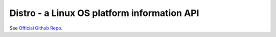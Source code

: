 Distro - a Linux OS platform information API
========================================================

See `Official Github Repo <https://github.com/nir0s/distro>`_.